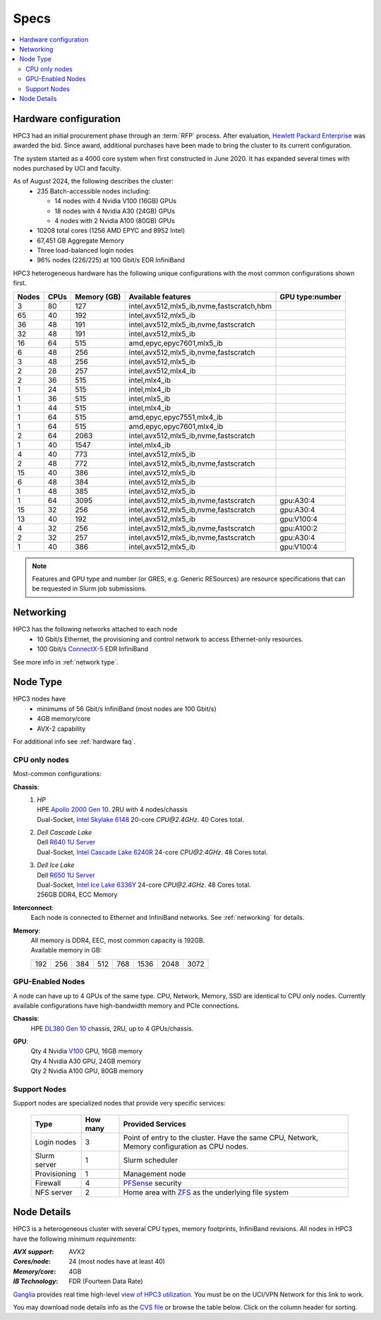 .. _specs:

Specs
=====

.. contents::
   :local:


.. _hardware configuration:

Hardware configuration
----------------------

HPC3 had an initial procurement phase through an :term:`RFP` process. After evaluation,
`Hewlett Packard Enterprise <http://www.hpe.com>`_ was awarded the bid. Since award,
additional purchases have been made to bring the cluster to its current configuration.

The system started as a 4000 core system when first constructed in June 2020.
It has expanded several times with nodes purchased by UCI and faculty.

As of August 2024, the following describes the cluster:
  * 235 Batch-accessible nodes including:

    * 14 nodes with 4 Nvidia V100 (16GB) GPUs
    * 18 nodes with 4 Nvidia A30 (24GB) GPUs
    * 4 nodes with 2 Nvidia A100 (80GB) GPUs
  * 10208 total cores (1256 AMD EPYC and 8952 Intel)
  * 67,451 GB Aggregate Memory
  * Three load-balanced login nodes
  * 96% nodes (226/225) at 100 Gbit/s EDR InfiniBand

HPC3 heterogeneous hardware has the following unique configurations with the most common
configurations shown first.

.. Generate the following table (formatting is going to be table-like) with
.. sinfo -S  '-R -D c' -p standard,highmem,hugemem,maxmem,gpu,standard-hbm,gpu-hugemem -o "   | %4D | %4c | %9m | %38f | %12G | " -e  | sed 's/(null)/      /'
.. edit the final

.. table::
   :class: noscroll-table sortable

   +-------+------+--------+-------------------------------------------+------------+
   | Nodes | CPUs | Memory | Available features                        | GPU        |
   |       |      | (GB)   |                                           | type:number|
   +=======+======+========+===========================================+============+
   | 3     | 80   | 127    | intel,avx512,mlx5_ib,nvme,fastscratch,hbm |            |
   +-------+------+--------+-------------------------------------------+------------+
   | 65    | 40   | 192    | intel,avx512,mlx5_ib                      |            |
   +-------+------+--------+-------------------------------------------+------------+
   | 36    | 48   | 191    | intel,avx512,mlx5_ib,nvme,fastscratch     |            |
   +-------+------+--------+-------------------------------------------+------------+
   | 32    | 48   | 191    | intel,avx512,mlx5_ib                      |            |
   +-------+------+--------+-------------------------------------------+------------+
   | 16    | 64   | 515    | amd,epyc,epyc7601,mlx5_ib                 |            |
   +-------+------+--------+-------------------------------------------+------------+
   | 6     | 48   | 256    | intel,avx512,mlx5_ib,nvme,fastscratch     |            |
   +-------+------+--------+-------------------------------------------+------------+
   | 3     | 48   | 256    | intel,avx512,mlx5_ib                      |            |
   +-------+------+--------+-------------------------------------------+------------+
   | 2     | 28   | 257    | intel,avx512,mlx4_ib                      |            |
   +-------+------+--------+-------------------------------------------+------------+
   | 2     | 36   | 515    | intel,mlx4_ib                             |            |
   +-------+------+--------+-------------------------------------------+------------+
   | 1     | 24   | 515    | intel,mlx4_ib                             |            |
   +-------+------+--------+-------------------------------------------+------------+
   | 1     | 36   | 515    | intel,mlx5_ib                             |            |
   +-------+------+--------+-------------------------------------------+------------+
   | 1     | 44   | 515    | intel,mlx4_ib                             |            |
   +-------+------+--------+-------------------------------------------+------------+
   | 1     | 64   | 515    | amd,epyc,epyc7551,mlx4_ib                 |            |
   +-------+------+--------+-------------------------------------------+------------+
   | 1     | 64   | 515    | amd,epyc,epyc7601,mlx4_ib                 |            |
   +-------+------+--------+-------------------------------------------+------------+
   | 2     | 64   | 2063   | intel,avx512,mlx5_ib,nvme,fastscratch     |            |
   +-------+------+--------+-------------------------------------------+------------+
   | 1     | 40   | 1547   | intel,mlx4_ib                             |            |
   +-------+------+--------+-------------------------------------------+------------+
   | 4     | 40   | 773    | intel,avx512,mlx5_ib                      |            |
   +-------+------+--------+-------------------------------------------+------------+
   | 2     | 48   | 772    | intel,avx512,mlx5_ib,nvme,fastscratch     |            |
   +-------+------+--------+-------------------------------------------+------------+
   | 15    | 40   | 386    | intel,avx512,mlx5_ib                      |            |
   +-------+------+--------+-------------------------------------------+------------+
   | 6     | 48   | 384    | intel,avx512,mlx5_ib                      |            |
   +-------+------+--------+-------------------------------------------+------------+
   | 1     | 48   | 385    | intel,avx512,mlx5_ib                      |            |
   +-------+------+--------+-------------------------------------------+------------+
   | 1     | 64   | 3095   | intel,avx512,mlx5_ib,nvme,fastscratch     | gpu:A30:4  |
   +-------+------+--------+-------------------------------------------+------------+
   | 15    | 32   | 256    | intel,avx512,mlx5_ib,nvme,fastscratch     | gpu:A30:4  |
   +-------+------+--------+-------------------------------------------+------------+
   | 13    | 40   | 192    | intel,avx512,mlx5_ib                      | gpu:V100:4 |
   +-------+------+--------+-------------------------------------------+------------+
   | 4     | 32   | 256    | intel,avx512,mlx5_ib,nvme,fastscratch     | gpu:A100:2 |
   +-------+------+--------+-------------------------------------------+------------+
   | 2     | 32   | 257    | intel,avx512,mlx5_ib,nvme,fastscratch     | gpu:A30:4  |
   +-------+------+--------+-------------------------------------------+------------+
   | 1     | 40   | 386    | intel,avx512,mlx5_ib                      | gpu:V100:4 |
   +-------+------+--------+-------------------------------------------+------------+

.. note:: Features and GPU type and number (or GRES, e.g. Generic RESources)
          are resource specifications that can be requested in Slurm job submissions.

.. _networking:

Networking
----------

HPC3 has the following  networks attached to each node
   * 10 Gbit/s  Ethernet, the provisioning and control network to access Ethernet-only resources.
   * 100 Gbit/s `ConnectX-5 <https://www.mellanox.com/files/doc-2020/pb-connectx-5-vpi-card.pdf>`_  EDR InfiniBand

See more info in :ref:`network type`.

.. _nodes type:

Node Type
---------

HPC3 nodes have
  * minimums of 56 Gbit/s InfiniBand (most nodes are 100 Gbit/s)
  * 4GB memory/core
  * AVX-2 capability

For additional info see :ref:`hardware faq`.

CPU only nodes
^^^^^^^^^^^^^^

Most-common configurations:

**Chassis**:
  1. | *HP*
     | HPE `Apollo 2000 Gen 10 <https://h20195.www2.hpe.com/v2/GetPDF.aspx/4AA4-8164ENW.pdf>`_.  2RU with 4 nodes/chassis
     | Dual-Socket, `Intel Skylake 6148 <https://ark.intel.com/content/www/us/en/ark/products/120489/intel-xeon-gold-6148-processor-27-5m-cache-2-40-ghz.html>`_ 20-core `CPU@2.4GHz`. 40 Cores total.
  2. | *Dell Cascade Lake*
     | Dell `R640 1U Server <https://www.dell.com/en-us/work/shop/productdetailstxn/poweredge-r640>`_
     | Dual-Socket, `Intel Cascade Lake 6240R <https://ark.intel.com/content/www/us/en/ark/products/199343/intel-xeon-gold-6240r-processor-35-75m-cache-2-40-ghz.html>`_ 24-core `CPU@2.4GHz`. 48 Cores total.
  3. | *Dell Ice Lake*
     | Dell `R650 1U Server <https://www.dell.com/en-us/work/shop/productdetailstxn/poweredge-r650>`_
     | Dual-Socket, `Intel Ice Lake 6336Y <https://www.intel.com/content/www/us/en/products/sku/215280/intel-xeon-gold-6336y-processor-36m-cache-2-40-ghz/specifications.html>`_ 24-core `CPU@2.4GHz`. 48 Cores total.
     | 256GB DDR4, ECC Memory

**Interconnect**:
  Each node is connected to Ethernet and InfiniBand  networks. See :ref:`networking` for details.


**Memory**:
  | All memory is DDR4, EEC, most common capacity is 192GB.
  | Available memory in GB:

  === === === ==== === ==== ==== ====
  192 256 384 512  768 1536 2048 3072
  === === === ==== === ==== ==== ====

GPU-Enabled Nodes
^^^^^^^^^^^^^^^^^

A node can have up to 4 GPUs of the same type.
CPU, Network, Memory, SSD  are identical to CPU only nodes.
Currently available configurations have high-bandwidth memory and PCIe connections.

**Chassis**:
  | HPE `DL380 Gen 10 <https://buy.hpe.com/au/en/servers/rack-servers/proliant-dl300-servers/proliant-dl380-server/hpe-proliant-dl380-gen10-server/p/1010026818>`_ chassis, 2RU, up to 4 GPUs/chassis.

**GPU**:
  | Qty 4 Nvidia `V100 <https://www.nvidia.com/en-us/data-center/v100/>`_ GPU, 16GB memory
  | Qty 4 Nvidia A30 GPU, 24GB memory
  | Qty 2 Nvidia A100 GPU, 80GB memory

.. _support nodes:

Support Nodes
^^^^^^^^^^^^^

Support nodes are specialized nodes that provide very specific services:

  .. table::
     :class: noscroll-table

     +---------------+----------+--------------------------------------------------+
     | Type          | How many | Provided Services                                |
     +===============+==========+==================================================+
     | Login nodes   | 3        | Point of entry to the cluster.  Have the same    |
     |               |          | CPU, Network, Memory configuration as CPU nodes. |
     +---------------+----------+--------------------------------------------------+
     | Slurm server  | 1        | Slurm scheduler                                  |
     +---------------+----------+--------------------------------------------------+
     | Provisioning  | 1        | Management node                                  |
     +---------------+----------+--------------------------------------------------+
     | Firewall      | 4        | `PFSense <https://www.pfsense.org/>`_ security   |
     +---------------+----------+--------------------------------------------------+
     | NFS server    | 2        | Home area with `ZFS <https://zfsonlinux.org/>`_  |
     |               |          | as the underlying file system                    |
     +---------------+----------+--------------------------------------------------+

.. _node details:

Node Details
------------

HPC3 is a heterogeneous cluster with several CPU types, memory footprints, InfiniBand revisions.
All nodes in HPC3 have the following *minimum requirements*:

:*AVX support*:
   AVX2
:*Cores/node*:
   24 (most nodes have at least 40)
:*Memory/core*:
   4GB
:*IB Technology*:
   FDR (Fourteen Data Rate)

`Ganglia <http://www.ganglia.org>`_ provides real time high-level `view of
HPC3 utilization <https://hpc3.rcic.uci.edu/ganglia>`_.
You must be on the UCI/VPN Network for this link to work.

You may download node details info as the `CVS file </_static/nodes.csv>`_
or browse the table below.  Click on the column header for sorting.

.. csv-table:: Nodes info updated :blogauthor:`20 Aug 2024`.
   :class: noscroll-table sortable
   :file: ../_static/nodes.csv
   :widths: 5,5,18,20,15,22,10,5
   :header-rows: 1

